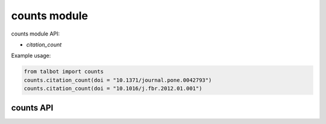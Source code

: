 .. _counts-modules:

=============
counts module
=============

counts module API:

* `citation_count`

Example usage:

.. code-block:: python

    from talbot import counts
    counts.citation_count(doi = "10.1371/journal.pone.0042793")
    counts.citation_count(doi = "10.1016/j.fbr.2012.01.001")


counts API
==========


.. py:module:: talbot

.. automethod:: counts.citation_count
